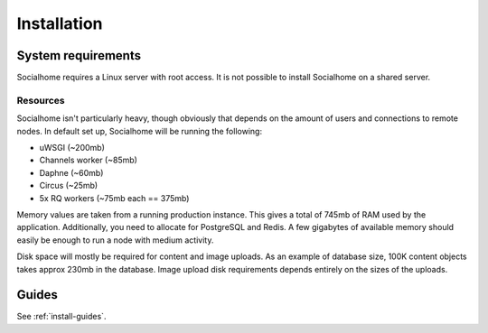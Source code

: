 .. _installation:

Installation
============

System requirements
-------------------

Socialhome requires a Linux server with root access. It is not possible to install Socialhome on a shared server.

Resources
.........

Socialhome isn't particularly heavy, though obviously that depends on the amount of users and connections to remote nodes. In default set up, Socialhome will be running the following:

* uWSGI (~200mb)
* Channels worker (~85mb)
* Daphne (~60mb)
* Circus (~25mb)
* 5x RQ workers (~75mb each == 375mb)

Memory values are taken from a running production instance. This gives a total of 745mb of RAM used by the application. Additionally, you need to allocate for PostgreSQL and Redis. A few gigabytes of available memory should easily be enough to run a node with medium activity.

Disk space will mostly be required for content and image uploads. As an example of database size, 100K content objects takes approx 230mb in the database. Image upload disk requirements depends entirely on the sizes of the uploads.

Guides
------

See :ref:`install-guides`.
